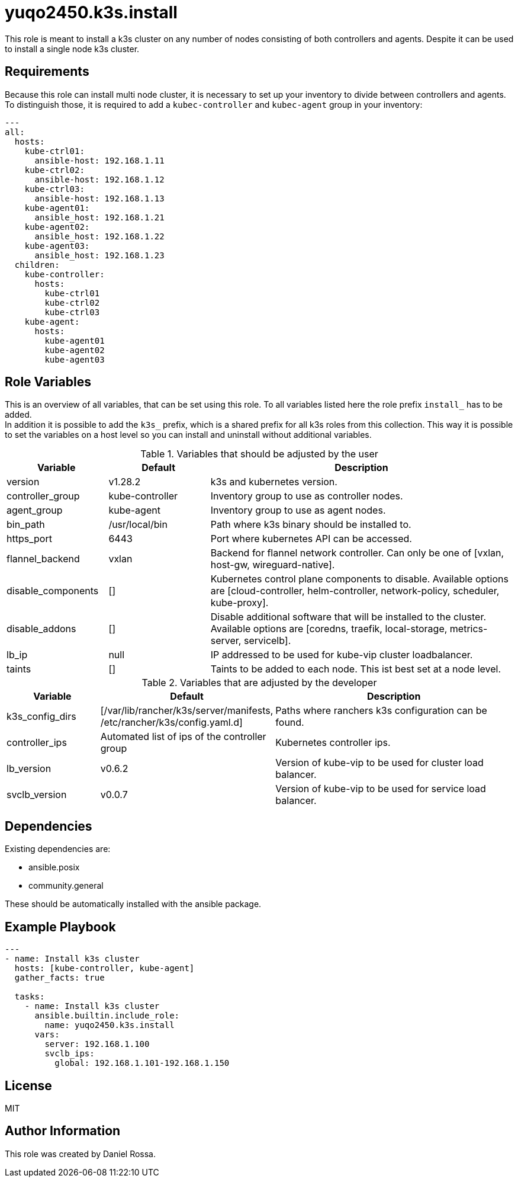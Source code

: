 = yuqo2450.k3s.install
:hardbreaks-option:

This role is meant to install a k3s cluster on any number of nodes consisting of both controllers and agents. Despite it can be used to install a single node k3s cluster.

== Requirements

Because this role can install multi node cluster, it is necessary to set up your inventory to divide between controllers and agents.
To distinguish those, it is required to add a `kubec-controller` and `kubec-agent` group in your inventory:
----
---
all:
  hosts:
    kube-ctrl01:
      ansible-host: 192.168.1.11
    kube-ctrl02:
      ansible-host: 192.168.1.12
    kube-ctrl03:
      ansible-host: 192.168.1.13
    kube-agent01:
      ansible_host: 192.168.1.21
    kube-agent02:
      ansible_host: 192.168.1.22
    kube-agent03:
      ansible_host: 192.168.1.23
  children:
    kube-controller:
      hosts:
        kube-ctrl01
        kube-ctrl02
        kube-ctrl03
    kube-agent:
      hosts:
        kube-agent01
        kube-agent02
        kube-agent03
----

== Role Variables

This is an overview of all variables, that can be set using this role. To all variables listed here the role prefix `install_` has to be added.
In addition it is possible to add the `k3s_` prefix, which is a shared prefix for all k3s roles from this collection. This way it is possible to set the variables on a host level so you can install and uninstall without additional variables.

.Variables that should be adjusted by the user
[frame=none,cols="1,1,3"]
|===
| Variable | Default | Description

| version | v1.28.2 | k3s and kubernetes version.
| controller_group | kube-controller | Inventory group to use as controller nodes.
| agent_group | kube-agent | Inventory group to use as agent nodes.
| bin_path | /usr/local/bin | Path where k3s binary should be installed to.
| https_port | 6443 | Port where kubernetes API can be accessed.
| flannel_backend | vxlan | Backend for flannel network controller. Can only be one of [vxlan, host-gw, wireguard-native].
| disable_components | [] | Kubernetes control plane components to disable. Available options are [cloud-controller, helm-controller, network-policy, scheduler, kube-proxy].
| disable_addons | [] | Disable additional software that will be installed to the cluster. Available options are [coredns, traefik, local-storage, metrics-server, servicelb].
| lb_ip | null | IP addressed to be used for kube-vip cluster loadbalancer.
| taints | [] | Taints to be added to each node. This ist best set at a node level.
|===

.Variables that are adjusted by the developer
[frame=none,cols="1,1,3"]
|===
| Variable | Default | Description

| k3s_config_dirs | [/var/lib/rancher/k3s/server/manifests, /etc/rancher/k3s/config.yaml.d] | Paths where ranchers k3s configuration can be found.
| controller_ips | Automated list of ips of the controller group | Kubernetes controller ips.
| lb_version | v0.6.2 | Version of kube-vip to be used for cluster load balancer.
| svclb_version | v0.0.7 | Version of kube-vip to be used for service load balancer.
|===

== Dependencies

Existing dependencies are:

- ansible.posix
- community.general

These should be automatically installed with the ansible package.


== Example Playbook

----
---
- name: Install k3s cluster
  hosts: [kube-controller, kube-agent]
  gather_facts: true

  tasks:
    - name: Install k3s cluster
      ansible.builtin.include_role:
        name: yuqo2450.k3s.install
      vars:
        server: 192.168.1.100
        svclb_ips:
          global: 192.168.1.101-192.168.1.150
----

== License

MIT

== Author Information

This role was created by Daniel Rossa.
